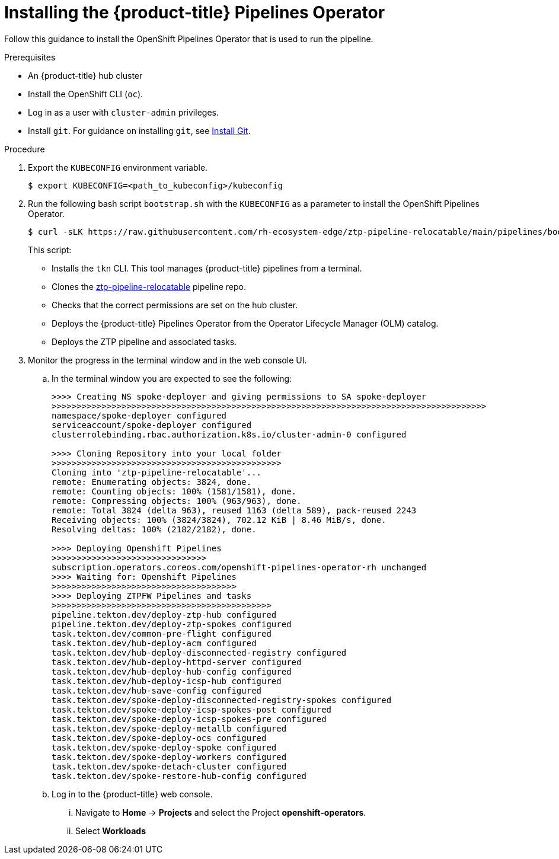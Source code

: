// Module included in the following assemblies:
//
// * scalability_and_performance/ztp-factory-install-clusters.adoc
:_content-type: PROCEDURE
[id="install-the-openshift-pipelines-operator_{context}"]
= Installing the {product-title} Pipelines Operator

Follow this guidance to install the OpenShift Pipelines Operator that is used to run the pipeline.

.Prerequisites

* An {product-title} hub cluster
* Install the OpenShift CLI (`oc`).
* Log in as a user with `cluster-admin` privileges.
* Install `git`. For guidance on installing `git`, see link:https://github.com/git-guides/install-git[Install Git].

.Procedure

. Export the `KUBECONFIG` environment variable.
+
[source,terminal]
----
$ export KUBECONFIG=<path_to_kubeconfig>/kubeconfig
----

. Run the following bash script `bootstrap.sh` with the `KUBECONFIG` as a parameter to install the OpenShift Pipelines Operator.
+
[source,terminal]
----
$ curl -sLK https://raw.githubusercontent.com/rh-ecosystem-edge/ztp-pipeline-relocatable/main/pipelines/bootstrap.sh | bash -s -- ${KUBECONFIG}
----
+
This script:

* Installs the `tkn` CLI. This tool manages {product-title} pipelines from a terminal.
* Clones the link:https://github.com/rh-ecosystem-edge/ztp-pipeline-relocatable[ztp-pipeline-relocatable] pipeline repo.
* Checks that the correct permissions are set on the hub cluster.
* Deploys the {product-title} Pipelines Operator from the Operator Lifecycle Manager (OLM) catalog.
* Deploys the ZTP pipeline and associated tasks.

. Monitor the progress in the terminal window and in the web console UI.

.. In the terminal window you are expected to see the following:
+
[source,terminal]
----
>>>> Creating NS spoke-deployer and giving permissions to SA spoke-deployer
>>>>>>>>>>>>>>>>>>>>>>>>>>>>>>>>>>>>>>>>>>>>>>>>>>>>>>>>>>>>>>>>>>>>>>>>>>>>>>>>>>>>>>>
namespace/spoke-deployer configured
serviceaccount/spoke-deployer configured
clusterrolebinding.rbac.authorization.k8s.io/cluster-admin-0 configured

>>>> Cloning Repository into your local folder
>>>>>>>>>>>>>>>>>>>>>>>>>>>>>>>>>>>>>>>>>>>>>>
Cloning into 'ztp-pipeline-relocatable'...
remote: Enumerating objects: 3824, done.
remote: Counting objects: 100% (1581/1581), done.
remote: Compressing objects: 100% (963/963), done.
remote: Total 3824 (delta 963), reused 1163 (delta 589), pack-reused 2243
Receiving objects: 100% (3824/3824), 702.12 KiB | 8.46 MiB/s, done.
Resolving deltas: 100% (2182/2182), done.

>>>> Deploying Openshift Pipelines
>>>>>>>>>>>>>>>>>>>>>>>>>>>>>>>
subscription.operators.coreos.com/openshift-pipelines-operator-rh unchanged
>>>> Waiting for: Openshift Pipelines
>>>>>>>>>>>>>>>>>>>>>>>>>>>>>>>>>>>>>
>>>> Deploying ZTPFW Pipelines and tasks
>>>>>>>>>>>>>>>>>>>>>>>>>>>>>>>>>>>>>>>>>>>>
pipeline.tekton.dev/deploy-ztp-hub configured
pipeline.tekton.dev/deploy-ztp-spokes configured
task.tekton.dev/common-pre-flight configured
task.tekton.dev/hub-deploy-acm configured
task.tekton.dev/hub-deploy-disconnected-registry configured
task.tekton.dev/hub-deploy-httpd-server configured
task.tekton.dev/hub-deploy-hub-config configured
task.tekton.dev/hub-deploy-icsp-hub configured
task.tekton.dev/hub-save-config configured
task.tekton.dev/spoke-deploy-disconnected-registry-spokes configured
task.tekton.dev/spoke-deploy-icsp-spokes-post configured
task.tekton.dev/spoke-deploy-icsp-spokes-pre configured
task.tekton.dev/spoke-deploy-metallb configured
task.tekton.dev/spoke-deploy-ocs configured
task.tekton.dev/spoke-deploy-spoke configured
task.tekton.dev/spoke-deploy-workers configured
task.tekton.dev/spoke-detach-cluster configured
task.tekton.dev/spoke-restore-hub-config configured
----

.. Log in to the {product-title} web console.

... Navigate to *Home* -> *Projects* and select the Project *openshift-operators*.

... Select *Workloads*
